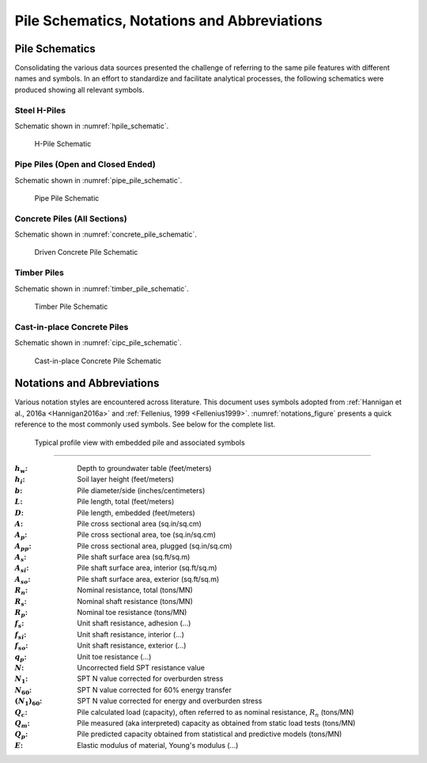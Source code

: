 ############################################
Pile Schematics, Notations and Abbreviations
############################################


***************
Pile Schematics
***************

Consolidating the various data sources presented the challenge of referring to the same pile features with different names and symbols. In an effort to standardize and facilitate analytical processes, the following schematics were produced showing all relevant symbols.


Steel H-Piles
=============

Schematic shown in :numref:`hpile_schematic`.

.. figure:: figures/h_piles.png
   :width: 450 px
   :name: hpile_schematic

   H-Pile Schematic



Pipe Piles (Open and Closed Ended)
==================================

Schematic shown in :numref:`pipe_pile_schematic`.

.. figure:: figures/pipe_piles.png
   :width: 450 px
   :name: pipe_pile_schematic

   Pipe Pile Schematic



Concrete Piles (All Sections)
=============================

Schematic shown in :numref:`concrete_pile_schematic`.

.. figure:: figures/concrete_piles.png
   :width: 450 px
   :name: concrete_pile_schematic

   Driven Concrete Pile Schematic


.. math::
   :label: concrete_pile_alpha_eq

   \alpha = b \tan \dfrac{\pi}{n}


Timber Piles
============

Schematic shown in :numref:`timber_pile_schematic`.

.. figure:: figures/timber_piles.png
   :width: 450 px
   :name: timber_pile_schematic

   Timber Pile Schematic


Cast-in-place Concrete Piles
============================

Schematic shown in :numref:`cipc_pile_schematic`.

.. figure:: figures/cipc_piles.png
   :width: 450 px
   :name: cipc_pile_schematic

   Cast-in-place Concrete Pile Schematic





***************************
Notations and Abbreviations
***************************

Various notation styles are encountered across literature. This document uses symbols adopted from :ref:`Hannigan et al., 2016a <Hannigan2016a>` and :ref:`Fellenius, 1999 <Fellenius1999>`. :numref:`notations_figure` presents a quick reference to the most commonly used symbols. See below for the complete list.



.. TODO: update figure with soil properties and pile x-areas
.. figure:: figures/notations.png
   :width: 350 px
   :name: notations_figure

   Typical profile view with embedded pile and associated symbols


----

.. TODO: sort alphabetically (or by pile/soil?)

.. |gwt| replace:: :math:`h_w`
.. |layer_height| replace:: :math:`h_i`
.. |pile_diameter| replace:: :math:`b`
.. |pile_length| replace:: :math:`L`
.. |pile_emb_length| replace:: :math:`D`
.. |pile_xarea| replace:: :math:`A`
.. |pile_xarea_toe| replace:: :math:`A_p`
.. |pile_xarea_plug| replace:: :math:`A_{pp}`
.. |pile_area_side| replace:: :math:`A_s`
.. |pile_area_interior| replace:: :math:`A_{si}`
.. |pile_area_exterior| replace:: :math:`A_{so}`
.. |nominal_resistance| replace:: :math:`R_n`
.. |nominal_shaft| replace:: :math:`R_s`
.. |nominal_toe| replace:: :math:`R_p`
.. |unit_shaft| replace:: :math:`f_s`
.. |unit_shaft_interior| replace:: :math:`f_{si}`
.. |unit_shaft_exterior| replace:: :math:`f_{so}`
.. |unit_toe| replace:: :math:`q_p`
.. |spt_uncorr| replace:: :math:`N`
.. |spt_1| replace:: :math:`N_1`
.. |spt_60| replace:: :math:`N_{60}`
.. |spt_160| replace:: :math:`(N_1)_{60}`
.. |Q_c| replace:: :math:`Q_c`
.. |Q_m| replace:: :math:`Q_m`
.. |Q_p| replace:: :math:`Q_p`
.. |modulus| replace:: :math:`E`

:|gwt|: Depth to groundwater table (feet/meters)
:|layer_height|: Soil layer height (feet/meters)
:|pile_diameter|: Pile diameter/side (inches/centimeters)
:|pile_length|: Pile length, total (feet/meters)
:|pile_emb_length|: Pile length, embedded (feet/meters)
:|pile_xarea|: Pile cross sectional area (sq.in/sq.cm)
:|pile_xarea_toe|: Pile cross sectional area, toe (sq.in/sq.cm)
:|pile_xarea_plug|: Pile cross sectional area, plugged (sq.in/sq.cm)
:|pile_area_side|: Pile shaft surface area (sq.ft/sq.m)
:|pile_area_interior|: Pile shaft surface area, interior (sq.ft/sq.m)
:|pile_area_exterior|: Pile shaft surface area, exterior (sq.ft/sq.m)
:|nominal_resistance|: Nominal resistance, total (tons/MN)
:|nominal_shaft|: Nominal shaft resistance (tons/MN)
:|nominal_toe|: Nominal toe resistance (tons/MN)
:|unit_shaft|: Unit shaft resistance, adhesion (...)
:|unit_shaft_interior|: Unit shaft resistance, interior (...)
:|unit_shaft_exterior|: Unit shaft resistance, exterior (...)
:|unit_toe|: Unit toe resistance (...)
:|spt_uncorr|: Uncorrected field SPT resistance value
:|spt_1|: SPT N value corrected for overburden stress
:|spt_60|: SPT N value corrected for 60% energy transfer
:|spt_160|: SPT N value corrected for energy and overburden stress
:|Q_c|: Pile calculated load (capacity), often referred to as nominal resistance, :math:`R_n` (tons/MN)
:|Q_m|: Pile measured (aka interpreted) capacity as obtained from static load tests (tons/MN)
:|Q_p|: Pile predicted capacity obtained from statistical and predictive models (tons/MN)
:|modulus|: Elastic modulus of material, Young's modulus (...)
